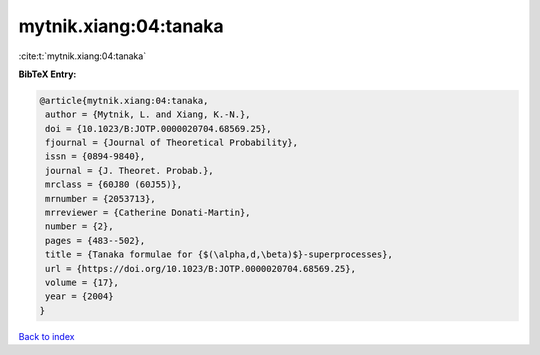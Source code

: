 mytnik.xiang:04:tanaka
======================

:cite:t:`mytnik.xiang:04:tanaka`

**BibTeX Entry:**

.. code-block:: bibtex

   @article{mytnik.xiang:04:tanaka,
    author = {Mytnik, L. and Xiang, K.-N.},
    doi = {10.1023/B:JOTP.0000020704.68569.25},
    fjournal = {Journal of Theoretical Probability},
    issn = {0894-9840},
    journal = {J. Theoret. Probab.},
    mrclass = {60J80 (60J55)},
    mrnumber = {2053713},
    mrreviewer = {Catherine Donati-Martin},
    number = {2},
    pages = {483--502},
    title = {Tanaka formulae for {$(\alpha,d,\beta)$}-superprocesses},
    url = {https://doi.org/10.1023/B:JOTP.0000020704.68569.25},
    volume = {17},
    year = {2004}
   }

`Back to index <../By-Cite-Keys.rst>`_
